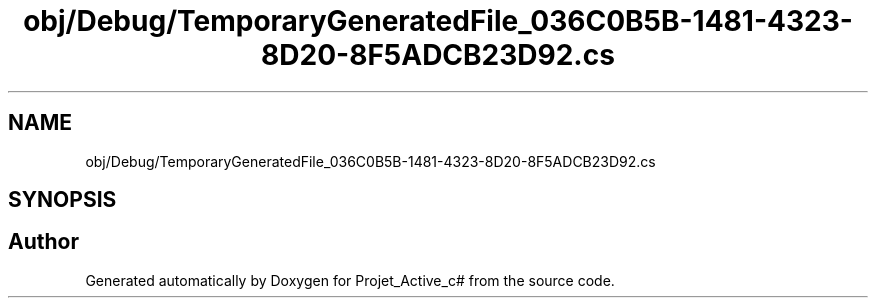 .TH "obj/Debug/TemporaryGeneratedFile_036C0B5B-1481-4323-8D20-8F5ADCB23D92.cs" 3 "Mon Apr 1 2019" "Version 0.1" "Projet_Active_c#" \" -*- nroff -*-
.ad l
.nh
.SH NAME
obj/Debug/TemporaryGeneratedFile_036C0B5B-1481-4323-8D20-8F5ADCB23D92.cs
.SH SYNOPSIS
.br
.PP
.SH "Author"
.PP 
Generated automatically by Doxygen for Projet_Active_c# from the source code\&.
